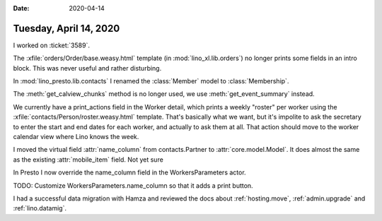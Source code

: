 :date: 2020-04-14

=======================
Tuesday, April 14, 2020
=======================

I worked on :ticket:`3589`.

The :xfile:`orders/Order/base.weasy.html` template (in
:mod:`lino_xl.lib.orders`) no longer prints some fields in an intro block. This
was never useful and rather disturbing.

In :mod:`lino_presto.lib.contacts` I renamed the :class:`Member` model to
:class:`Membership`.

The :meth:`get_calview_chunks` method is no longer used, we use
:meth:`get_event_summary` instead.

We currently have a print_actions field in the Worker detail, which prints a
weekly "roster" per worker using the  :xfile:`contacts/Person/roster.weasy.html`
template. That's basically what we want, but it's impolite to ask the secretary
to enter the start and end dates for each worker, and actually to ask them at
all. That action should move to the worker calendar view where Lino knows the
week.

I moved the virtual field :attr:`name_column` from contacts.Partner to
:attr:`core.model.Model`.  It does almost the same as the existing
:attr:`mobile_item` field.  Not yet sure

In Presto I now override the name_column field in the WorkersParameters actor.

TODO: Customize WorkersParameters.name_column so that it adds a print button.


I had a successful data migration with Hamza and reviewed the docs about
:ref:`hosting.move`,
:ref:`admin.upgrade` and
:ref:`lino.datamig`.
